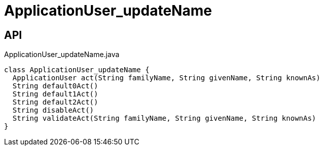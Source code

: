 = ApplicationUser_updateName
:Notice: Licensed to the Apache Software Foundation (ASF) under one or more contributor license agreements. See the NOTICE file distributed with this work for additional information regarding copyright ownership. The ASF licenses this file to you under the Apache License, Version 2.0 (the "License"); you may not use this file except in compliance with the License. You may obtain a copy of the License at. http://www.apache.org/licenses/LICENSE-2.0 . Unless required by applicable law or agreed to in writing, software distributed under the License is distributed on an "AS IS" BASIS, WITHOUT WARRANTIES OR  CONDITIONS OF ANY KIND, either express or implied. See the License for the specific language governing permissions and limitations under the License.

== API

[source,java]
.ApplicationUser_updateName.java
----
class ApplicationUser_updateName {
  ApplicationUser act(String familyName, String givenName, String knownAs)
  String default0Act()
  String default1Act()
  String default2Act()
  String disableAct()
  String validateAct(String familyName, String givenName, String knownAs)
}
----


